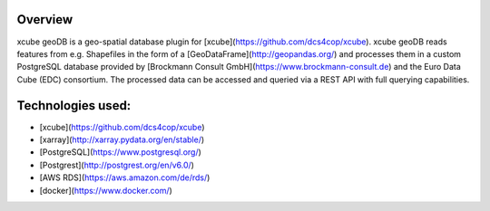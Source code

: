 ========
Overview
========

xcube geoDB is a geo-spatial database plugin for [xcube](https://github.com/dcs4cop/xcube).
xcube geoDB reads features from e.g. Shapefiles in the form of a [GeoDataFrame](http://geopandas.org/) and processes
them in a custom PostgreSQL database provided by [Brockmann Consult GmbH](https://www.brockmann-consult.de) and the Euro
Data Cube (EDC) consortium.
The processed data can be accessed and queried via a REST API with full querying capabilities.

================
Technologies used:
================

- [xcube](https://github.com/dcs4cop/xcube)
- [xarray](http://xarray.pydata.org/en/stable/)
- [PostgreSQL](https://www.postgresql.org/)
- [Postgrest](http://postgrest.org/en/v6.0/)
- [AWS RDS](https://aws.amazon.com/de/rds/)
- [docker](https://www.docker.com/)